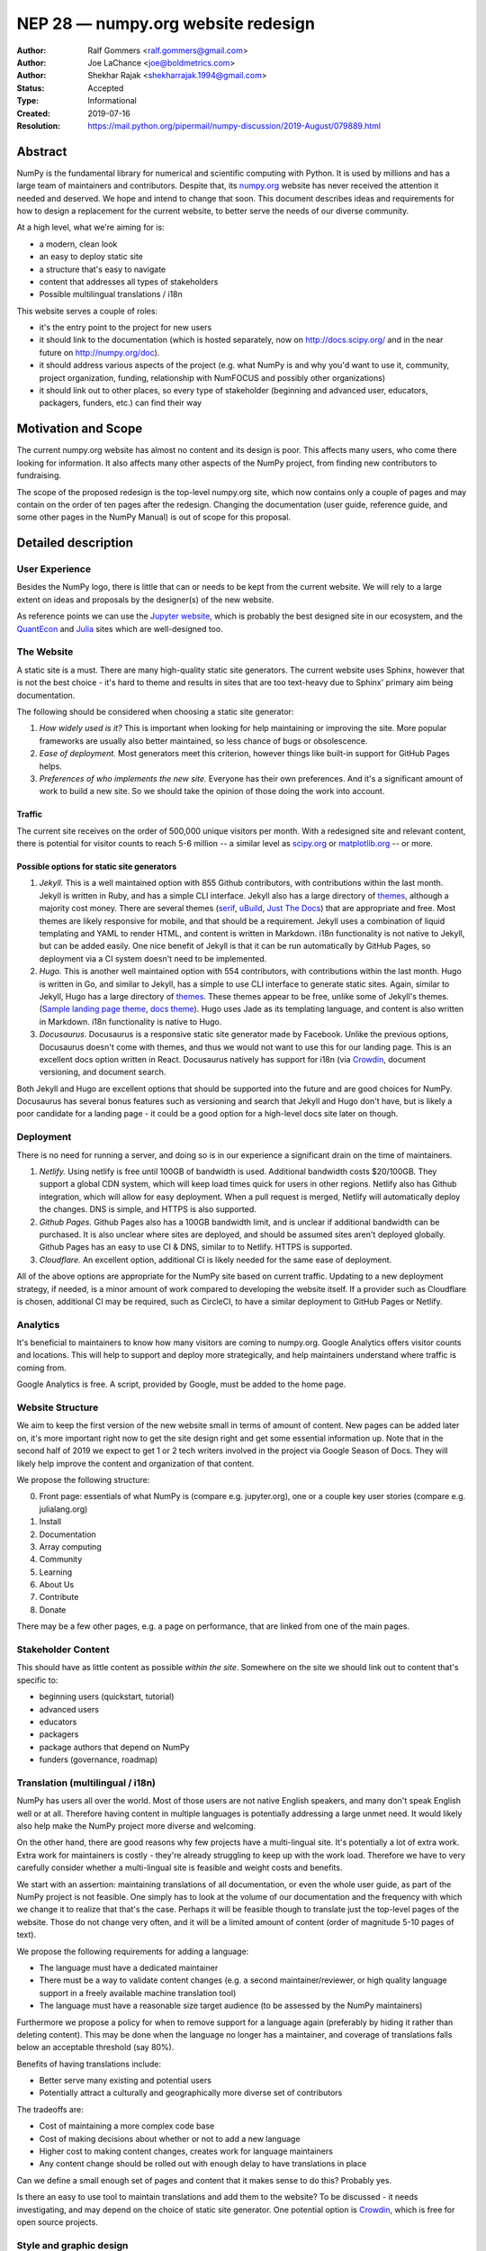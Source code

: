 ===================================
NEP 28 — numpy.org website redesign
===================================

:Author: Ralf Gommers <ralf.gommers@gmail.com>
:Author: Joe LaChance <joe@boldmetrics.com>
:Author: Shekhar Rajak <shekharrajak.1994@gmail.com>
:Status: Accepted
:Type: Informational
:Created: 2019-07-16
:Resolution: https://mail.python.org/pipermail/numpy-discussion/2019-August/079889.html


Abstract
--------

NumPy is the fundamental library for numerical and scientific computing with
Python. It is used by millions and has a large team of maintainers and
contributors. Despite that, its `numpy.org <http://numpy.org>`_ website has
never received the attention it needed and deserved. We hope and intend to
change that soon. This document describes ideas and requirements for how to
design a replacement for the current website, to better serve the needs of
our diverse community.

At a high level, what we're aiming for is:

- a modern, clean look
- an easy to deploy static site
- a structure that's easy to navigate
- content that addresses all types of stakeholders
- Possible multilingual translations / i18n

This website serves a couple of roles:

- it's the entry point to the project for new users
- it should link to the documentation (which is hosted separately, now on
  http://docs.scipy.org/ and in the near future on http://numpy.org/doc).
- it should address various aspects of the project (e.g. what NumPy is and
  why you'd want to use it, community, project organization, funding,
  relationship with NumFOCUS and possibly other organizations)
- it should link out to other places, so every type of stakeholder
  (beginning and advanced user, educators, packagers, funders, etc.)
  can find their way


Motivation and Scope
--------------------

The current numpy.org website has almost no content and its design is poor.
This affects many users, who come there looking for information. It also
affects many other aspects of the NumPy project, from finding new contributors
to fundraising.

The scope of the proposed redesign is the top-level numpy.org site, which
now contains only a couple of pages and may contain on the order of ten
pages after the redesign. Changing the documentation (user guide, reference
guide, and some other pages in the NumPy Manual) is out of scope for
this proposal.


Detailed description
--------------------

User Experience
~~~~~~~~~~~~~~~

Besides the NumPy logo, there is little that can or needs to be kept from the
current website. We will rely to a large extent on ideas and proposals by the
designer(s) of the new website.

As reference points we can use the `Jupyter website <https://jupyter.org/>`_,
which is probably the best designed site in our ecosystem, and the
`QuantEcon <https://quantecon.org>`_ and `Julia <https://julialang.org>`_
sites which are well-designed too.

The Website
~~~~~~~~~~~

A static site is a must. There are many high-quality static site generators.
The current website uses Sphinx, however that is not the best choice - it's
hard to theme and results in sites that are too text-heavy due to Sphinx'
primary aim being documentation.

The following should be considered when choosing a static site generator:

1. *How widely used is it?* This is important when looking for help maintaining
   or improving the site. More popular frameworks are usually also better
   maintained, so less chance of bugs or obsolescence.
2. *Ease of deployment.* Most generators meet this criterion, however things
   like built-in support for GitHub Pages helps.
3. *Preferences of who implements the new site.* Everyone has their own
   preferences. And it's a significant amount of work to build a new site.
   So we should take the opinion of those doing the work into account.

Traffic
```````

The current site receives on the order of 500,000 unique visitors per month.
With a redesigned site and relevant content, there is potential for visitor
counts to reach 5-6 million -- a similar level as
`scipy.org <http://scipy.org>`_ or `matplotlib.org <http://matplotlib.org>`_ --
or more.

Possible options for static site generators
```````````````````````````````````````````

1. *Jekyll.* This is a well maintained option with 855 Github contributors,
   with contributions within the last month. Jekyll is written in Ruby, and
   has a simple CLI interface. Jekyll also has a large directory of
   `themes <https://jekyllthemes.io>`__, although a majority cost money.
   There are several themes (`serif <https://jekyllthemes.io/theme/serif>`_,
   `uBuild <https://jekyllthemes.io/theme/ubuild-jekyll-theme>`_,
   `Just The Docs <https://jekyllthemes.io/theme/just-the-docs>`_) that are
   appropriate and free. Most themes are likely responsive for mobile, and
   that should be a requirement. Jekyll uses a combination of liquid templating
   and YAML to render HTML, and content is written in Markdown. i18n
   functionality is not native to Jekyll, but can be added easily.
   One nice benefit of Jekyll is that it can be run automatically by GitHub
   Pages, so deployment via a CI system doesn't need to be implemented.
2. *Hugo.* This is another well maintained option with 554 contributors, with
   contributions within the last month. Hugo is written in Go, and similar to
   Jekyll, has a simple to use CLI interface to generate static sites. Again,
   similar to Jekyll, Hugo has a large directory of
   `themes <https://themes.gohugo.io>`_. These themes appear to be free,
   unlike some of Jekyll's themes.
   (`Sample landing page theme <https://themes.gohugo.io/hugo-hero-theme>`_,
   `docs theme <https://themes.gohugo.io/hugo-whisper-theme>`_). Hugo uses Jade
   as its templating language, and content is also written in Markdown. i18n
   functionality is native to Hugo.
3. *Docusaurus.* Docusaurus is a responsive static site generator made by Facebook.
   Unlike the previous options, Docusaurus doesn't come with themes, and thus we
   would not want to use this for our landing page. This is an excellent docs
   option written in React. Docusaurus natively has support for i18n (via
   Crowdin_, document versioning, and document search.

Both Jekyll and Hugo are excellent options that should be supported into the
future and are good choices for NumPy. Docusaurus has several bonus features
such as versioning and search that Jekyll and Hugo don't have, but is likely
a poor candidate for a landing page - it could be a good option for a
high-level docs site later on though.

Deployment
~~~~~~~~~~

There is no need for running a server, and doing so is in our experience a
significant drain on the time of maintainers.

1. *Netlify.* Using netlify is free until 100GB of bandwidth is used. Additional
   bandwidth costs $20/100GB. They support a global CDN system, which will keep
   load times quick for users in other regions. Netlify also has Github integration,
   which will allow for easy deployment. When a pull request is merged, Netlify
   will automatically deploy the changes. DNS is simple, and HTTPS is also supported.
2. *Github Pages.* Github Pages also has a 100GB bandwidth limit, and is unclear if
   additional bandwidth can be purchased. It is also unclear where sites are deployed,
   and should be assumed sites aren't deployed globally. Github Pages has an easy to
   use CI & DNS, similar to to Netlify. HTTPS is supported.
3. *Cloudflare.* An excellent option, additional CI is likely needed for the same
   ease of deployment.

All of the above options are appropriate for the NumPy site based on current
traffic. Updating to a new deployment strategy, if needed, is a minor amount of
work compared to developing the website itself. If a provider such as
Cloudflare is chosen, additional CI may be required, such as CircleCI, to
have a similar deployment to GitHub Pages or Netlify.

Analytics
~~~~~~~~~

It's beneficial to maintainers to know how many visitors are coming to
numpy.org. Google Analytics offers visitor counts and locations. This will
help to support and deploy more strategically, and help maintainers
understand where traffic is coming from.

Google Analytics is free. A script, provided by Google, must be added to the home page.

Website Structure
~~~~~~~~~~~~~~~~~

We aim to keep the first version of the new website small in terms of amount
of content. New pages can be added later on, it's more important right now to
get the site design right and get some essential information up. Note that in
the second half of 2019 we expect to get 1 or 2 tech writers involved in the
project via Google Season of Docs. They will likely help improve the content
and organization of that content.

We propose the following structure:

0. Front page: essentials of what NumPy is (compare e.g. jupyter.org), one or
   a couple key user stories (compare e.g. julialang.org)
1. Install
2. Documentation
3. Array computing
4. Community
5. Learning
6. About Us
7. Contribute
8. Donate

There may be a few other pages, e.g. a page on performance, that are linked
from one of the main pages.

Stakeholder Content
~~~~~~~~~~~~~~~~~~~

This should have as little content as possible *within the site*. Somewhere
on the site we should link out to content that's specific to:

- beginning users (quickstart, tutorial)
- advanced users
- educators
- packagers
- package authors that depend on NumPy
- funders (governance, roadmap)

Translation (multilingual / i18n)
~~~~~~~~~~~~~~~~~~~~~~~~~~~~~~~~~

NumPy has users all over the world. Most of those users are not native
English speakers, and many don't speak English well or at all. Therefore
having content in multiple languages is potentially addressing a large unmet
need. It would likely also help make the NumPy project more diverse and
welcoming.

On the other hand, there are good reasons why few projects have a
multi-lingual site. It's potentially a lot of extra work. Extra work for
maintainers is costly - they're already struggling to keep up with the work
load. Therefore we have to very carefully consider whether a multi-lingual
site is feasible and weight costs and benefits.

We start with an assertion: maintaining translations of all documentation, or
even the whole user guide, as part of the NumPy project is not feasible. One
simply has to look at the volume of our documentation and the frequency with
which we change it to realize that that's the case. Perhaps it will be
feasible though to translate just the top-level pages of the website. Those
do not change very often, and it will be a limited amount of content (order
of magnitude 5-10 pages of text).

We propose the following requirements for adding a language:

- The language must have a dedicated maintainer
- There must be a way to validate content changes (e.g. a second
  maintainer/reviewer, or high quality language support in a freely
  available machine translation tool)
- The language must have a reasonable size target audience (to be
  assessed by the NumPy maintainers)

Furthermore we propose a policy for when to remove support for a language again
(preferably by hiding it rather than deleting content). This may be done when
the language no longer has a maintainer, and coverage of translations falls
below an acceptable threshold (say 80%).

Benefits of having translations include:

- Better serve many existing and potential users
- Potentially attract a culturally and geographically more diverse set of contributors

The tradeoffs are:

- Cost of maintaining a more complex code base
- Cost of making decisions about whether or not to add a new language
- Higher cost to making content changes, creates work for language maintainers
- Any content change should be rolled out with enough delay to have translations in place

Can we define a small enough set of pages and content that it makes sense to do this?
Probably yes.

Is there an easy to use tool to maintain translations and add them to the website?
To be discussed - it needs investigating, and may depend on the choice of static site
generator. One potential option is Crowdin_, which is free for open source projects.


Style and graphic design
~~~~~~~~~~~~~~~~~~~~~~~~

Beyond the "a modern, clean look" goal we choose to not specify too much.  A
designer may have much better ideas than the authors of this proposal, hence we
will work with the designer(s) during the implementation phase.

The NumPy logo could use a touch-up.  The logo widely recognized and its colors and
design are good, however the look-and-feel is perhaps a little dated.


Other aspects
~~~~~~~~~~~~~

A search box would be nice to have.  The Sphinx documentation already has a
search box, however a search box on the main site which provides search results
for the docs, the website, and perhaps other domains that are relevant for
NumPy would make sense.


Backward compatibility
----------------------

Given a static site generator is chosen, we will migrate away from Sphinx for
numpy.org (the website, *not including the docs*). The current deployment can
be preserved until a future deprecation date is decided (potentially based on
the comfort level of our new site).

All site generators listed above have visibility into the HTML and Javascript
that is generated, and can continue to be maintained in the event a given
project ceases to be maintained.


Alternatives
------------

Alternatives we considered for the overall design of the website:

1. *Update current site.* A new Sphinx theme could be chosen. This would likely
   take the least amount of resources initially, however, Sphinx does not have
   the features we are looking for moving forward such as i18n, responsive design,
   and a clean, modern look.
   Note that updating the docs Sphinx theme is likely still a good idea - it's
   orthogonal to this NEP though.
2. *Create custom site.* This would take the most amount of resources, and is
   likely to have additional benefit in comparison to a static site generator.
   All features would be able to be added at the cost of developer time.


Discussion
----------

Mailing list thread discussing this NEP: TODO


References and Footnotes
------------------------
.. _Crowdin: https://crowdin.com/pricing#annual

Copyright
---------

This document has been placed in the public domain.

